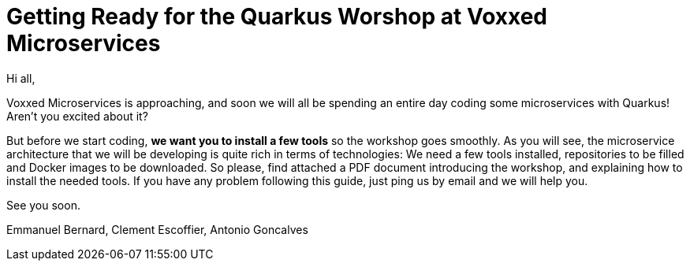 [[introduction-email]]
= Getting Ready for the Quarkus Worshop at Voxxed Microservices

Hi all,

Voxxed Microservices is approaching, and soon we will all be spending an entire day coding some microservices with Quarkus!
Aren't you excited about it?

But before we start coding, *we want you to install a few tools* so the workshop goes smoothly.
As you will see, the microservice architecture that we will be developing is quite rich in terms of technologies:
We need a few tools installed, repositories to be filled and Docker images to be downloaded.
So please, find attached a PDF document introducing the workshop, and explaining how to install the needed tools.
If you have any problem following this guide, just ping us by email and we will help you.

See you soon.

Emmanuel Bernard, Clement Escoffier, Antonio Goncalves
